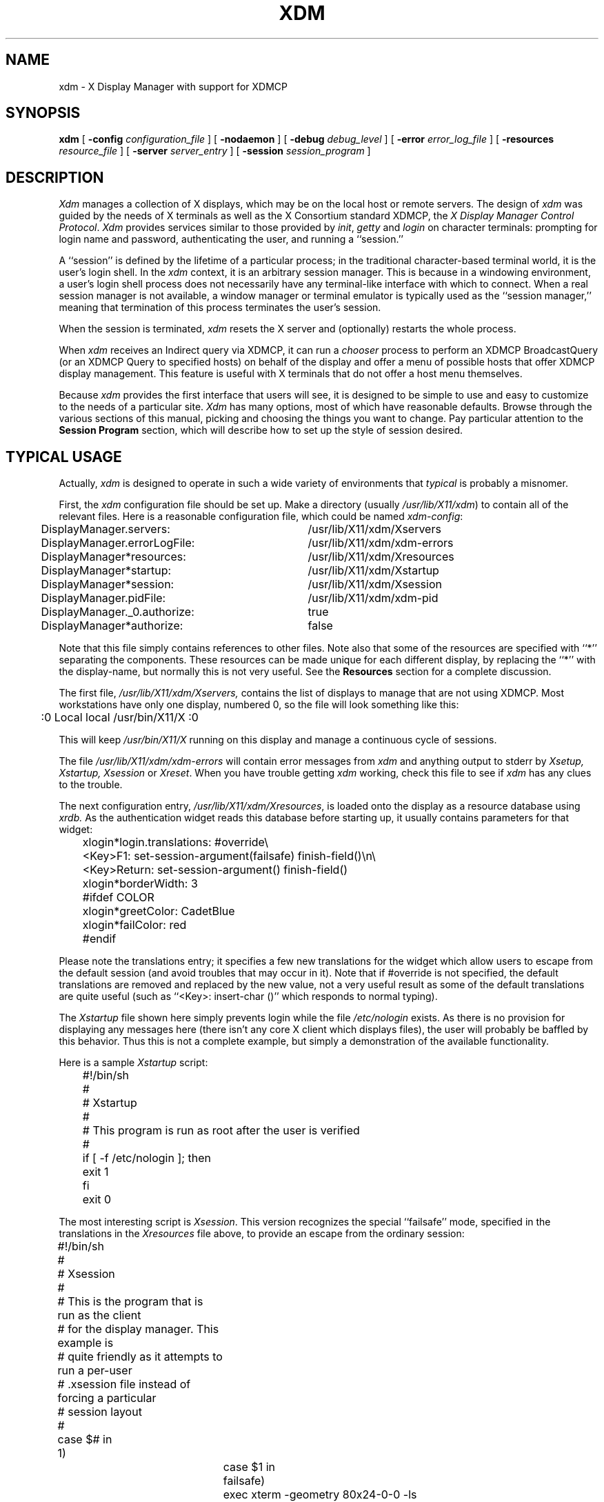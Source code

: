 .\" $XConsortium: xdm.man,v 1.26 91/07/31 18:45:39 gildea Exp $
.TH XDM 1 "Release 5" "X Version 11"
.SH NAME
xdm \- X Display Manager with support for XDMCP
.SH SYNOPSIS
.B xdm
[
.B \-config
.I configuration_file
] [
.B \-nodaemon
] [
.B \-debug
.I debug_level
] [
.B \-error
.I error_log_file
] [
.B \-resources
.I resource_file
] [
.B \-server
.I server_entry
] [
.B \-session
.I session_program
]
.SH DESCRIPTION
.PP
.I Xdm
manages a collection of X displays, which may be on the local host
or remote servers.  The design of
.I xdm
was guided by the needs of X terminals as well as the X Consortium standard
XDMCP, the \fIX Display Manager Control Protocol\fP.
.I Xdm
provides services similar to those provided by \fIinit\fP, \fIgetty\fP
and \fIlogin\fP on character terminals: prompting for login name and password,
authenticating the user, and running a ``session.''
.PP
A ``session'' is defined by the lifetime of a particular process; in the
traditional character-based terminal world, it is the user's login shell.
In the
.I xdm
context, it is an arbitrary session manager.  This is because in a windowing
environment, a user's login shell process does not necessarily have any
terminal-like interface with which to connect.
When a real session manager is not available, a window manager or terminal
emulator is typically used as the ``session manager,'' meaning that
termination of this process terminates the user's session.
.PP
When the session is terminated, \fIxdm\fP
resets the X server and (optionally) restarts the whole process.
.PP
When \fIxdm\fP receives an Indirect query via XDMCP, it can run a
\fIchooser\fP process to
perform an XDMCP BroadcastQuery (or an XDMCP Query to specified hosts)
on behalf of the display and
offer a menu of possible hosts that offer XDMCP display management.
This feature is useful with X terminals that do not offer a host
menu themselves.
.PP
Because
.I xdm
provides the first interface that users will see, it is designed to be
simple to use and easy to customize to the needs of a particular site.
.I Xdm
has many options, most of which have reasonable defaults.  Browse through the
various sections of this manual,
picking and choosing the things you want to change.
Pay particular attention to the
.B "Session Program"
section, which will describe how to
set up the style of session desired.
.PP
.SH "TYPICAL USAGE"
.PP
Actually,
.I xdm
is designed to operate in such a wide variety of environments that
.I typical
is probably a misnomer.
.PP
First, the
.I xdm
configuration file should be set up.
Make a directory (usually \fI/usr/lib/X11/xdm\fP)
to contain all of the relevant
files.  Here is a reasonable configuration file, which could be
named \fIxdm-config\fP:
.nf

.ta .5i 4i

	DisplayManager.servers:	/usr/lib/X11/xdm/Xservers
	DisplayManager.errorLogFile:	/usr/lib/X11/xdm/xdm-errors
	DisplayManager*resources:	/usr/lib/X11/xdm/Xresources
	DisplayManager*startup:	/usr/lib/X11/xdm/Xstartup
	DisplayManager*session:	/usr/lib/X11/xdm/Xsession
	DisplayManager.pidFile:	/usr/lib/X11/xdm/xdm-pid
	DisplayManager._0.authorize:	true
	DisplayManager*authorize:	false

.fi
.PP
Note that this file simply contains references to other files.  Note also
that some of the resources are specified with ``*'' separating the
components.  These resources can be made unique for each different display,
by replacing the ``*'' with the display-name, but normally this is not very
useful.  See the \fBResources\fP section for a complete discussion.
.PP
The first file, \fI/usr/lib/X11/xdm/Xservers,\fP
contains the list of displays to manage that are not using XDMCP.
Most workstations have only one display, numbered 0, so the file
will look something like this:
.nf
.ta .5i

	:0 Local local /usr/bin/X11/X :0

.fi
.PP
This will keep \fI/usr/bin/X11/X\fP running on this display and
manage a continuous cycle of sessions.
.PP
The file \fI/usr/lib/X11/xdm/xdm-errors\fP will contain error messages from
.I xdm
and anything output to stderr by \fIXsetup, Xstartup, Xsession\fP
or \fIXreset\fP.
When you have trouble getting
.I xdm
working, check this file to see if
.I xdm
has any clues to the trouble.
.PP
The next configuration entry, \fI/usr/lib/X11/xdm/Xresources\fP, is loaded onto
the display as a resource database using
.I xrdb.
As the authentication
widget reads this database before starting up, it usually contains
parameters for that widget:
.nf
.ta .5i 1i

	xlogin*login.translations: #override\\
		<Key>F1: set-session-argument(failsafe) finish-field()\\n\\
		<Key>Return: set-session-argument() finish-field()
	xlogin*borderWidth: 3
	#ifdef COLOR
	xlogin*greetColor: CadetBlue
	xlogin*failColor: red
	#endif

.fi
.PP
Please note the translations entry; it specifies
a few new translations for the widget which allow users to escape from the
default session (and avoid troubles that may occur in it).  Note that if
#override is not specified, the default translations are removed and replaced
by the new value, not a very useful result as some of the default translations
are quite useful (such as ``<Key>: insert-char ()'' which responds to normal
typing).
.PP
The \fIXstartup\fP file shown here simply prevents login while the
file \fI/etc/nologin\fP
exists.  As there is no provision for displaying any messages here
(there isn't any core X client which displays files),
the user will probably be baffled by this behavior.
Thus this is not a complete example, but
simply a demonstration of the available functionality.
.PP
Here is a sample \fIXstartup\fP script:
.nf
.ta .5i 1i

	#!/bin/sh
	#
	# Xstartup
	#
	# This program is run as root after the user is verified
	#
	if [ \-f /etc/nologin ]; then
		exit 1
	fi
	exit 0
.fi
.PP
.PP
The most interesting script is \fIXsession\fP.  This version recognizes
the special
``failsafe'' mode, specified in the translations
in the \fIXresources\fP file above, to provide an escape
from the ordinary session:
.nf
.ta .5i 1i 1.5i

	#!/bin/sh
	#
	# Xsession
	#
	# This is the program that is run as the client
	# for the display manager.  This example is
	# quite friendly as it attempts to run a per-user
	# .xsession file instead of forcing a particular
	# session layout
	#
	
	case $# in
	1)
		case $1 in
		failsafe)
			exec xterm \-geometry 80x24\-0\-0 \-ls
			;;
		esac
	esac
	
	startup=$HOME/.xsession
	resources=$HOME/.Xresources
	
	if [ \-f $startup ]; then
		exec $startup
		exec /bin/sh $startup
	else
		if [ ! \-f $resources ]; then
			resources=$HOME/.Xdefaults
		fi
		if [ \-f $resources ]; then
			xrdb \-load $resources
		fi
		twm &
		exec xterm \-geometry 80x24+10+10 \-ls
	fi

.fi
.SH OPTIONS
.PP
All of these options, except \fB\-config\fP,
specify values that can also be specified in the configuration file
as resources.
.IP "\fB\-config\fP \fIconfiguration_file\fP"
Names the configuration file, which specifies resources to control
the behavior of
.I xdm.
.I /usr/lib/X11/xdm/xdm-config
is the default.
.IP "\fB\-nodaemon\fP"
Specifies ``false'' as the value for the \fBDisplayManager.daemonMode\fP
resource.
This suppresses the normal daemon behavior, which is for
.I xdm
to close all file descriptors, disassociate itself from
the controlling terminal, and put
itself in the background when it first starts up.
.IP "\fB\-debug\fP \fIdebug_level\fP"
Specifies the numeric value for the \fBDisplayManager.debugLevel\fP
resource.  A non-zero value causes
.I xdm
to print lots of debugging statements to the terminal; it also disables the
\fBDisplayManager.daemonMode\fP resource, forcing
.I xdm
to run synchronously.  To interpret these debugging messages, a copy
of the source code for
.I xdm
is almost a necessity.  No attempt has been
made to rationalize or standardize the output.
.IP "\fB\-error\fP \fIerror_log_file\fP"
Specifies the value for the \fBDisplayManager.errorLogFile\fP resource.
This file contains errors from
.I xdm
as well as anything written to stderr by the various scripts and programs
run during the progress of the session.
.IP "\fB\-resources\fP \fIresource_file\fP"
Specifies the value for the \fBDisplayManager*resources\fP resource.  This file
is loaded using
.I xrdb
to specify configuration parameters for the
authentication widget.
.IP "\fB\-server\fP \fIserver_entry\fP"
Specifies the value for the \fBDisplayManager.servers\fP resource.
See the section
.B "Server Specification"
for a description of this resource.
.IP "\fB\-udpPort\fP \fIport_number\fP"
Specifies the value for the \fBDisplayManager.requestPort\fP resource.  This
sets the port-number which
.I xdm
will monitor for XDMCP requests.  As XDMCP
uses the registered well-known UDP port 177, this resource should
not be changed except for debugging.
.IP "\fB\-session\fP \fIsession_program\fP"
Specifies the value for the \fBDisplayManager*session\fP resource.  This
indicates the program to run as the session after the user has logged in.
.IP "\fB\-xrm\fP \fIresource_specification\fP"
Allows an arbitrary resource to be specified, as in most
X Toolkit applications.
.SH RESOURCES
At many stages the actions of
.I xdm
can be controlled through the use of its configuration file, which is in the
X resource format.
Some resources modify the behavior of
.I xdm
on all displays,
while others modify its behavior on a single display.  Where actions relate
to a specific display,
the display name is inserted into the resource name between
``DisplayManager'' and the final resource name segment.
For example, \fBDisplayManager.expo_0.startup\fP is the name of the 
resource which defines the startup shell file on the ``expo:0'' display.
Because the resource
manager uses colons to separate the name of the resource from its value and
dots to separate resource name parts,
.I xdm
substitutes underscores for both dots and colons when generating the resource
name.
.IP "\fBDisplayManager.servers\fP"
This resource either specifies a file name full of server entries, one per
line (if the value starts with a slash), or a single server entry.
See the section \fBServer Specification\fP for the details.
.IP "\fBDisplayManager.requestPort\fP"
This indicates the UDP port number which
.I xdm
uses to listen for incoming XDMCP requests.  Unless you need to debug the
system, leave this with its default value of 177.
.IP "\fBDisplayManager.errorLogFile\fP"
Error output is normally directed at the system console.  To redirect it,
set this resource to a file name.  A method to send these messages to
.I syslog
should be developed for systems which support it; however, the
wide variety of interfaces precludes any system-independent
implementation.  This file also contains any output directed to stderr
by the \fIXsetup, Xstartup, Xsession\fP and \fIXreset\fP files,
so it will contain descriptions
of problems in those scripts as well.
.IP "\fBDisplayManager.debugLevel\fP"
If the integer value of this resource is greater than zero,
reams of
debugging information will be printed.  It also disables daemon mode, which
would redirect the information into the bit-bucket, and
allows non-root users to run
.I xdm,
which would normally not be useful.
.IP "\fBDisplayManager.daemonMode\fP"
Normally,
.I xdm
attempts to make itself into a daemon process unassociated with any terminal.
This is
accomplished by forking and leaving the parent process to exit, then closing
file descriptors and releasing the controlling terminal.  In some
environments this is not desired (in particular, when debugging).  Setting
this resource to ``false'' will disable this feature.
.IP "\fBDisplayManager.pidFile\fP"
The filename specified will be created to contain an ASCII
representation of the process-id of the main
.I xdm
process.
.I Xdm
also uses file locking on this file
to attempt to eliminate multiple daemons running on
the same machine, which would cause quite a bit of havoc.
.IP "\fBDisplayManager.lockPidFile\fP"
This is the resource which controls whether
.I xdm
uses file locking to keep multiple display managers from running amok.
On System V, this
uses the \fIlockf\fP library call, while on BSD it uses \fIflock.\fP
.IP "\fBDisplayManager.authDir\fP"
This names a directory in which
.I xdm
stores authorization files while initializing the session.  The
default value is \fI/usr/lib/X11/xdm.\fP
.IP \fBDisplayManager.autoRescan\fP
This boolean controls whether
.I xdm
rescans the configuration, servers, access control and authentication keys
files after a session terminates and the files have changed.  By default it
is ``true.''  You can force
.I xdm
to reread these files by sending a SIGHUP to the main process.
.IP "\fBDisplayManager.removeDomainname\fP"
When computing the display name for XDMCP clients, the name resolver will
typically create a fully qualified host name for the terminal.  As this is
sometimes confusing,
.I xdm
will remove the domain name portion of the host name if it is the same as the
domain name of the local host when this variable is set.  By default the
value is ``true.''
.IP "\fBDisplayManager.keyFile\fP"
XDM-AUTHENTICATION-1 style XDMCP authentication requires that a private key
be shared between
.I xdm
and the terminal.  This resource specifies the file containing those
values.  Each entry in the file consists of a display name and the shared
key.  By default,
.I xdm
does not include support for XDM-AUTHENTICATION-1, as it requires DES which
is not generally distributable because of United States export restrictions.
.IP \fBDisplayManager.accessFile\fP
To prevent unauthorized XDMCP service and to allow forwarding of XDMCP
IndirectQuery requests, this file contains a database of hostnames which are
either allowed direct access to this machine, or have a list of hosts to
which queries should be forwarded to.  The format of this file is described
in the section
.B "XDMCP Access Control."
.IP \fBDisplayManager.exportList\fP
A whitespace-separated list of additional environment variables
to pass on to the \fIXsetup\fP,
\fIXstartup\fP, \fIXsession\fP, and \fIXreset\fP programs.
.IP \fBDisplayManager.randomFile\fP
A file to checksum to generate the seed of authorization keys.
This should be a file that changes frequently.
The default is \fI/dev/mem\fP.
.\"
.IP "\fBDisplayManager.DISPLAY.resources\fP"
This resource specifies the name of the file to be loaded by \fIxrdb\fP
as the resource database onto the root window of screen 0 of the display.
The \fIXsetup\fP program, the Login widget, and \fIchooser\fP will use
the resources set in this file.
This resource data base is loaded just before the authentication procedure
is started, so it can control the appearance of the login window.  See the
section
.B "Authentication Widget,"
which describes the various
resources that are appropriate to place in this file.
There is no default value for this resource, but
\fI/usr/lib/X11/xdm/Xresources\fP
is the conventional name.
.IP "\fBDisplayManager.DISPLAY.chooser\fP"
Specifies the program run to offer a host menu for Indirect queries
redirected to the special host name CHOOSER.
\fI/usr/lib/X11/xdm/chooser\fP is the default.
See the sections \fBXDMCP Access Control\fP and \fBChooser\fP.
.IP "\fBDisplayManager.DISPLAY.xrdb\fP"
Specifies the program used to load the resources.  By default,
.I xdm
uses \fI/usr/bin/X11/xrdb\fP.
.IP "\fBDisplayManager.DISPLAY.cpp\fP"
This specifies the name of the C preprocessor which is used by \fIxrdb\fP.
.IP "\fBDisplayManager.DISPLAY.setup\fP"
This specifies a program which is run (as root) before offering the
Login window.  This may be used to change the appearence of the screen
around the Login window or to put up other windows (e.g., you may want
to run \fIxconsole\fP here).
By default, no program is run.  The conventional name for a
file used here is \fIXsetup\fP.
See the section \fBSetup Program.\fP
.IP "\fBDisplayManager.DISPLAY.startup\fP"
This specifies a program which is run (as root) after the authentication
process succeeds.  By default, no program is run.  The conventional name for a
file used here is \fIXstartup\fP.
See the section \fBStartup Program.\fP
.IP "\fBDisplayManager.DISPLAY.session\fP"
This specifies the session to be executed (not running as root).
By default, \fI/usr/bin/X11/xterm\fP is
run.  The conventional name is \fIXsession\fP.
See the section
.B "Session Program."
.IP "\fBDisplayManager.DISPLAY.reset\fP"
This specifies a program which is run (as root) after the session terminates.
Again, by default no program is run.
The conventional name is \fIXreset\fP.
See the section
.B "Reset Program."
.IP "\fBDisplayManager.DISPLAY.openDelay\fP"
.IP "\fBDisplayManager.DISPLAY.openRepeat\fP"
.IP "\fBDisplayManager.DISPLAY.openTimeout\fP"
.IP "\fBDisplayManager.DISPLAY.startAttempts\fP"
These numeric resources control the behavior of
.I xdm
when attempting to open intransigent servers.  \fBopenDelay\fP is
the length of the
pause (in seconds) between successive attempts, \fBopenRepeat\fP is the
number of attempts to make, \fBopenTimeout\fP is the amount of time
to wait while actually
attempting the open (i.e., the maximum time spent in the
.IR connect (2)
system call) and \fBstartAttempts\fP is the number of times this entire process
is done before giving up on the server.  After \fBopenRepeat\fP attempts have been made,
or if \fBopenTimeout\fP seconds elapse in any particular attempt,
.I xdm
terminates and restarts the server, attempting to connect again.
This
process is repeated \fBstartAttempts\fP times, at which point the display is
declared dead and disabled.  Although
this behavior may seem arbitrary, it has been empirically developed and
works quite well on most systems.  The default values are
5 for \fBopenDelay\fP, 5 for \fBopenRepeat\fP, 30 for \fBopenTimeout\fP and
4 for \fBstartAttempts\fP.
.IP "\fBDisplayManager.DISPLAY.pingInterval\fP"
.IP "\fBDisplayManager.DISPLAY.pingTimeout\fP"
To discover when remote displays disappear,
.I xdm
occasionally pings them, using an X connection and \fIXSync\fP
calls.  \fBpingInterval\fP specifies the time (in minutes) between each
ping attempt, \fBpingTimeout\fP specifies the maximum amount of time (in
minutes) to wait for the terminal to respond to the request.  If the
terminal does not respond, the session is declared dead and terminated.  By
default, both are set to 5 minutes.  If you frequently use X terminals which
can become isolated from the managing host, you may wish to increase this
value.  The only worry is that sessions will continue to exist after the
terminal has been accidentally disabled.
.I xdm
will not ping local displays.  Although it would seem harmless, it is
unpleasant when the workstation session is terminated as a result of the
server hanging for NFS service and not responding to the ping.
.IP "\fBDisplayManager.DISPLAY.terminateServer\fP"
This boolean resource specifies whether the X server should be terminated
when a session terminates (instead of resetting it).  This option can be
used when the server tends to grow without bound over time, in order to limit
the amount of time the server is run.  The default value is ``false.''
.IP "\fBDisplayManager.DISPLAY.userPath\fP"
.I Xdm
sets the PATH environment variable for the session to this value.  It should
be a colon separated list of directories; see
.IR sh (1)
for a full description.
``:/bin:/usr/bin:/usr/bin/X11:/usr/ucb''
is a common setting.
The default value can be specified at build time in the X system
configuration file with DefaultUserPath;
.IP "\fBDisplayManager.DISPLAY.systemPath\fP"
.I Xdm
sets the PATH environment variable for the startup and reset scripts to the
value of this resource.  The default for this resource is specified
at build time by the DefaultSystemPath entry in the system configuration file;
``/etc:/bin:/usr/bin:/usr/bin/X11:/usr/ucb'' is a common choice.
Note the absence of ``.'' from this entry.  This is a good practice to
follow for root; it avoids many common Trojan Horse system penetration
schemes.
.IP "\fBDisplayManager.DISPLAY.systemShell\fP"
.I Xdm
sets the SHELL environment variable for the startup and reset scripts to the
value of this resource.  It is \fI/bin/sh\fP by default.
.IP "\fBDisplayManager.DISPLAY.failsafeClient\fP"
If the default session fails to execute,
.I xdm
will fall back to this program.  This program is executed with no
arguments, but executes using the same environment variables as
the session would have had (see the section \fBSession Program\fP).
By default, \fI/usr/bin/X11/xterm\fP is used.
.IP "\fBDisplayManager.DISPLAY.grabServer\fP"
.IP "\fBDisplayManager.DISPLAY.grabTimeout\fP"
To improve security,
.I xdm
grabs the server and keyboard while reading the login name and password.
The
\fBgrabServer\fP resource specifies if the server should be held for the
duration of the name/password reading.  When ``false,'' the server is ungrabbed
after the keyboard grab succeeds, otherwise the server is grabbed until just
before the session begins.  The default is ``false.''
The \fBgrabTimeout\fP resource specifies the maximum time
.I xdm
will wait for the grab to succeed.  The grab may fail if some other
client has the server grabbed, or possibly if the network latencies
are very high.  This resource has a default value of 3 seconds; you
should be cautious when raising it, as a user can be spoofed by a
look-alike window on the display.  If the grab fails,
.I xdm
kills and restarts the server (if possible) and the session.
.IP "\fBDisplayManager.DISPLAY.authorize\fP"
.IP "\fBDisplayManager.DISPLAY.authName\fP"
\fBauthorize\fP is a boolean resource which controls whether
.I xdm
generates and uses authorization for the local server connections.  If
authorization is used, \fBauthName\fP is a whitespace-separated list
of authorization mechanisms to use.
XDMCP connections dynamically specify which
authorization mechanisms are supported, so
\fBauthName\fP is ignored in this case.  When \fBauthorize\fP is set for a
display and authorization is not available, the user is informed by having a
different message displayed in the login widget.  By default, \fBauthorize\fP
is ``true''; \fBauthName\fP is ``MIT-MAGIC-COOKIE-1.''
.IP \fBDisplayManager.DISPLAY.authFile\fP
This file is used to communicate the authorization data from
.I xdm
to the server, using the \fB\-auth\fP server command line option.
It should be
kept in a directory which is not world-writable as it could easily be
removed, disabling the authorization mechanism in the server.
.IP "\fBDisplayManager.DISPLAY.authComplain\fP"
If set to ``false,'' disables the use of the \fBunsecureGreeting\fP
in the login window.
See the section \fBAuthentication Widget.\fP
The default is ``true.''
.IP "\fBDisplayManager.DISPLAY.resetSignal\fP"
The number of the signal \fIxdm\fP sends to reset the server.
See the section \fBControlling the Server.\fP
The default is 1 (SIGHUP).
.IP "\fBDisplayManager.DISPLAY.termSignal\fP"
The number of the signal \fIxdm\fP sends to terminate the server.
See the section \fBControlling the Server.\fP
The default is 15 (SIGTERM).
.IP "\fBDisplayManager.DISPLAY.resetForAuth\fP"
The original implementation of authorization in the sample server reread the
authorization file at server reset time, instead of when checking the
initial connection.  As
.I xdm
generates the authorization information just before connecting to the
display, an old server would not get up-to-date authorization information.
This resource causes
.I xdm
to send SIGHUP to the server after setting up the file, causing an
additional server reset to occur, during which time the new authorization
information will be read.
The default is ``false,'' which will work for all MIT servers.
.IP "\fBDisplayManager.DISPLAY.userAuthDir\fP"
When
.I xdm
is unable to write to the usual user authorization file ($HOME/.Xauthority),
it creates a unique file name in this directory and points the environment
variable XAUTHORITY at the created file.  It uses \fI/tmp\fP by default.
.SH "XDMCP ACCESS CONTROL"
.PP
The database file specified by the \fBDisplayManager.accessFile\fP provides
information which
.I xdm
uses to control access from displays requesting XDMCP service.  This file
contains three types of entries:  entries which control the response to
Direct and Broadcast queries, entries which control the response to
Indirect queries, and macro definitions.
.PP
The format of the Direct entries is simple, either a host name or a
pattern, which is distinguished from a host name by the inclusion of
one or more meta characters (`*' matches any sequence of 0 or more
characters, and `?' matches any single character) which are compared against
the host name of the display device.
If the entry is a host name, all comparisons are done using
network addresses, so any name which converts to the correct network address
may be used.
For patterns, only canonical host names are used
in the comparison, so ensure that you do not attempt to match
aliases.
Preceding either a host name or a pattern with a `!' character
causes hosts which
match that entry to be excluded.
.PP
An Indirect entry also contains a host name or pattern,
but follows it with a list of
host names or macros to which indirect queries should be sent.
.PP
A macro definition contains a macro name and a list of host names and
other macros that
the macro expands to.  To distinguish macros from hostnames, macro
names start with a `%' character.  Macros may be nested.
.PP
Indirect entries
may also specify to have \fIxdm\fP run \fIchooser\fP to offer a menu
of hosts to connect to.  See the section \fBChooser\fP.
.PP
When checking access for a particular display host, each entry is scanned in
turn and the first matching entry determines the response.  Direct and
Broadcast
entries are ignored when scanning for an Indirect entry and vice-versa.
.PP
Blank lines are ignored, `#' is treated as a comment
delimiter causing the rest of that line to be ignored,
and `\e\fInewline\fP'
causes the newline to be ignored, allowing indirect host lists to span
multiple lines.
.PP
Here is an example Xaccess file:
.LP
.ta 2i 4i
.nf
#
# Xaccess \- XDMCP access control file
#

#
# Direct/Broadcast query entries
#

!xtra.lcs.mit.edu	# disallow direct/broadcast service for xtra
bambi.ogi.edu	# allow access from this particular display
*.lcs.mit.edu	# allow access from any display in LCS

#
# Indirect query entries
#

%HOSTS	expo.lcs.mit.edu xenon.lcs.mit.edu \\
	excess.lcs.mit.edu kanga.lcs.mit.edu

extract.lcs.mit.edu	xenon.lcs.mit.edu	#force extract to contact xenon
!xtra.lcs.mit.edu	dummy	#disallow indirect access
*.lcs.mit.edu	%HOSTS	#all others get to choose
.fi
.SH CHOOSER
.PP
For X terminals that do not offer a host menu for use with Broadcast
or Indirect queries, the \fIchooser\fP program can do this for them.
In the \fIXaccess\fP file, specify ``CHOOSER'' as the first entry in
the Indirect host list.  \fIChooser\fP will send a Query request to
each of the remaining host names in the list and offer a menu of all
the hosts that respond.
.PP
The list may consist of the word ``BROADCAST,'' in which case
\fIchooser\fP will send a Broadcast instead, again offering a menu of
all hosts that respond.  Note that on some operating systems, UDP
packets cannot be broadcast, so this feature will not work.
.PP
Example \fIXaccess\fP file using \fIchooser\fP:

.nf
extract.lcs.mit.edu	CHOOSER %HOSTS	#offer a menu of these hosts
xtra.lcs.mit.edu	CHOOSER BROADCAST	#offer a menu of all hosts
.fi
.PP
The program to use for \fIchooser\fP is specified by the
\fBDisplayManager.DISPLAY.chooser\fP resource.
Resources for this program
can be put into the file named by
\fBDisplayManager.DISPLAY.resources\fP.
.SH "SERVER SPECIFICATION"
The resource \fBDisplayManager.servers\fP gives a server specification
or, if the values starts with a slash (/), the name of a file
containing server specifications, one per line.
.PP
Each specification
indicates a display which should constantly be managed and which is
not using XDMCP.  Each consists of at least three parts:  a display
name, a display class, a display type, and (for local servers) a command
line to start the server.  A typical entry for local display number 0 would
be:
.nf

  :0 Digital-QV local /usr/bin/X11/X :0

.fi
The display types are:
.ta 1i
.nf

local		local display: \fIxdm\fP must run the server
foreign		remote display: \fIxdm\fP opens an X connection to a running server

.fi
.PP
The display name must be something that can be passed in the \fB\-display\fP
option to an X program.  This string is used to generate the display-specific
resource names, so be careful to match the
names (e.g. use ``:0 local /usr/bin/X11/X :0'' instead of ``localhost:0 local
/usr/bin/X11/X :0'' if your other resources are specified as
``DisplayManager._0.session'').  The display class portion is also used in the
display-specific resources, as the class of the resource.  This is
useful if you have a large collection of similar displays (like a corral of
X terminals) and would like to set resources for groups of them.  When using
XDMCP, the display is required to specify the display class, so the manual
for your particular X terminal should document the display class
string for your device.  If it doesn't, you can run
.I xdm
in debug mode and
look at the resource strings which it generates for that device, which will
include the class string.
.SH "SETUP PROGRAM"
The \fIXsetup\fP file is run after
the server is reset, but before the Login window is offered.
The file is typically a shell script.
It is run as root, so should be careful about security.
This is the place to change the root background or bring up other
windows that should appear on the screen along with the Login widget.
.PP
In addition to any specified by \fBDisplayManager.exportList\fP,
the following environment variables are passed:
.nf
.ta .5i 2i

	DISPLAY	the associated display name
	PATH	the value of \fBDisplayManager.DISPLAY.systemPath\fP
	SHELL	the value of \fBDisplayManager.DISPLAY.systemShell\fP
	XAUTHORITY	may be set to an authority file
.fi
.PP
Note that since \fIxdm\fP grabs the keyboard, any other windows will not be
able to receive keyboard input.  They will be able to interact with
the mouse, however; beware of potential security holes here.
If \fBDisplayManager.DISPLAY.grabServer\fP is set,
\fIXsetup\fP will not be able to connect
to the display at all.
Resources for this program
can be put into the file named by
\fBDisplayManager.DISPLAY.resources\fP.
.SH "AUTHENTICATION WIDGET"
The authentication widget reads a name/password pair
from the keyboard.  Nearly every imaginable
parameter can be controlled with a resource.  Resources for this widget
should be put into the file named by
\fBDisplayManager.DISPLAY.resources\fP.  All of these have reasonable
default values, so it is not necessary to specify any of them.
.IP "\fBxlogin.Login.width, xlogin.Login.height, xlogin.Login.x, xlogin.Login.y\fP"
The geometry of the Login widget is normally computed automatically.  If you
wish to position it elsewhere, specify each of these resources.
.IP "\fBxlogin.Login.foreground\fP"
The color used to display the typed-in user name.
.IP "\fBxlogin.Login.font\fP"
The font used to display the typed-in user name.
.IP "\fBxlogin.Login.greeting\fP"
A string which identifies this window.
The default is ``X Window System.''
.IP "\fBxlogin.Login.unsecureGreeting\fP"
When X authorization is requested in the configuration file for this
display and none is in use, this greeting replaces the standard
greeting.  The default is ``This is an unsecure session''
.IP "\fBxlogin.Login.greetFont\fP"
The font used to display the greeting.
.IP "\fBxlogin.Login.greetColor\fP"
The color used to display the greeting.
.IP "\fBxlogin.Login.namePrompt\fP"
The string displayed to prompt for a user name.
.I Xrdb
strips trailing white space from resource values, so to add spaces at
the end of the prompt (usually a nice thing), add spaces escaped with
backslashes.  The default is ``Login:  ''
.IP "\fBxlogin.Login.passwdPrompt\fP"
The string displayed to prompt for a password.
The default is ``Password:  ''
.IP "\fBxlogin.Login.promptFont\fP"
The font used to display both prompts.
.IP "\fBxlogin.Login.promptColor\fP"
The color used to display both prompts.
.IP "\fBxlogin.Login.fail\fP"
A message which is displayed when the authentication fails.
The default is ``Login incorrect''
.IP "\fBxlogin.Login.failFont\fP"
The font used to display the failure message.
.IP "\fBxlogin.Login.failColor\fP"
The color used to display the failure message.
.IP "\fBxlogin.Login.failTimeout\fP"
The number of seconds that the failure message is displayed.
The default is 30.
.IP "\fBxlogin.Login.translations\fP"
This specifies the translations used for the login widget.  Refer to the X
Toolkit documentation for a complete discussion on translations.  The default
translation table is:
.nf
.ta .5i 2i

	Ctrl<Key>H:	delete-previous-character() \\n\\
	Ctrl<Key>D:	delete-character() \\n\\
	Ctrl<Key>B:	move-backward-character() \\n\\
	Ctrl<Key>F:	move-forward-character() \\n\\
	Ctrl<Key>A:	move-to-begining() \\n\\
	Ctrl<Key>E:	move-to-end() \\n\\
	Ctrl<Key>K:	erase-to-end-of-line() \\n\\
	Ctrl<Key>U:	erase-line() \\n\\
	Ctrl<Key>X:	erase-line() \\n\\
	Ctrl<Key>C:	restart-session() \\n\\
	Ctrl<Key>\\\\:	abort-session() \\n\\
	<Key>BackSpace:	delete-previous-character() \\n\\
	<Key>Delete:	delete-previous-character() \\n\\
	<Key>Return:	finish-field() \\n\\
	<Key>:	insert-char() \\

.fi
.PP
The actions which are supported by the widget are:
.IP "delete-previous-character"
Erases the character before the cursor.
.IP "delete-character"
Erases the character after the cursor.
.IP "move-backward-character"
Moves the cursor backward.
.IP "move-forward-character"
Moves the cursor forward.
.IP "move-to-begining"
(Apologies about the spelling error.)
Moves the cursor to the beginning of the editable text.
.IP "move-to-end"
Moves the cursor to the end of the editable text.
.IP "erase-to-end-of-line"
Erases all text after the cursor.
.IP "erase-line"
Erases the entire text.
.IP "finish-field"
If the cursor is in the name field, proceeds to the password field; if the
cursor is in the password field, checks the current name/password pair.  If
the name/password pair is valid, \fIxdm\fP
starts the session.  Otherwise the failure message is displayed and
the user is prompted again.
.IP "abort-session"
Terminates and restarts the server.
.IP "abort-display"
Terminates the server, disabling it.  This is a rash action and
is not accessible in the default configuration.  It can be used to
stop \fIxdm\fP
when shutting the system down or when using \fIxdmshell.\fP
.IP "restart-session"
Resets the X server and starts a new session.  This can be used when
the resources have been changed and you want to test them or when
the screen has been overwritten with system messages.
.IP "insert-char"
Inserts the character typed.
.IP "set-session-argument"
Specifies a single word argument which is passed to the session at startup.
See the sections \fBSession Program\fP and \fBTypical Usage\fP.
.IP "allow-all-access"
Disables access control in the server.  This can be used when
the .Xauthority file cannot be created by
.I xdm.
Be very careful using this;
it might be better to disconnect the machine from the network
before doing this.
.SH "STARTUP PROGRAM"
.PP
The \fIXstartup\fP file is typically a shell script.
It is run as root and should be
very careful about security.  This is the place to put commands which add
entries to \fI/etc/utmp,\fP mount users' home directories from file servers,
display the message of the day, or abort the session if logins are not
allowed.
.PP
In addition to any specified by \fBDisplayManager.exportList\fP,
the following environment variables are passed:
.nf
.ta .5i 2i

	DISPLAY	the associated display name
	HOME	the initial working directory of the user
	USER	the user name
	PATH	the value of \fBDisplayManager.DISPLAY.systemPath\fP
	SHELL	the value of \fBDisplayManager.DISPLAY.systemShell\fP
	XAUTHORITY	may be set to an authority file

.fi
.PP
No arguments are passed to the script.
.I Xdm
waits until this script exits before starting the user session.  If the
exit value of this script is non-zero,
.I xdm
discontinues the session and starts another authentication
cycle.
.SH "SESSION PROGRAM"
.PP
The \fIXsession\fP program is the command which is run as the user's session.
It is run with
the permissions of the authorized user.
.PP
In addition to any specified by \fBDisplayManager.exportList\fP,
the following environment variables are passed:
.nf
.ta .5i 2i

	DISPLAY	the associated display name
	HOME	the initial working directory of the user
	USER	the user name
	PATH	the value of \fBDisplayManager.DISPLAY.userPath\fP
	SHELL	the user's default shell (from \fIgetpwnam\fP)
	XAUTHORITY	may be set to a non-standard authority file

.fi
.PP
At most installations, \fIXsession\fP should look in $HOME for
a file \fI\.xsession,\fP
which contains commands that each user would like to use as a session.
\fIXsession\fP should also
implement a system default session if no user-specified session exists.
See the section \fBTypical Usage\fP.
.PP
An argument may be passed to this program from the authentication widget
using the `set-session-argument' action.  This can be used to select
different styles of session.  One good use of this feature is to allow
the user to escape from the ordinary session when it fails.  This
allows users to repair their own \fI.xsession\fP if it fails,
without requiring administrative intervention.  The section \fBTypical Usage\fP
demonstrates this feature.
.SH "RESET PROGRAM"
.PP
Symmetrical with \fIXstartup\fP,
the \fIXreset\fP script is run after the user session has
terminated.  Run as root, it should contain commands that undo
the effects of commands in \fIXstartup,\fP removing entries
from \fI/etc/utmp\fP
or unmounting directories from file servers.  The environment
variables that were passed to \fIXstartup\fP are also
passed to \fIXreset\fP.
.SH "CONTROLLING THE SERVER"
.I Xdm
controls local servers using POSIX signals.  SIGHUP is expected to reset the
server, closing all client connections and performing other cleanup
duties.  SIGTERM is expected to terminate the server.
If these signals do not perform the expected actions,
the resources \fBDisplayManager.DISPLAY.resetSignal\fP and
\fBDisplayManager.DISPLAY.termSignal\fP can specify alternate signals.
.PP
To control remote terminals not using XDMCP,
.I xdm
searches the window hierarchy on the display and uses the protocol request
KillClient in an attempt to clean up the terminal for the next session.  This
may not actually kill all of the clients, as only those which have created
windows will be noticed.  XDMCP provides a more sure mechanism; when
.I xdm
closes its initial connection, the session is over and the terminal is
required to close all other connections.
.SH "CONTROLLING XDM"
.PP
.I Xdm
responds to two signals: SIGHUP and SIGTERM.  When sent a SIGHUP,
.I xdm
rereads the configuration file, the access control file, and the servers
file.  For the servers file, it notices if entries have been added or
removed.  If a new entry has been added,
.I xdm
starts a session on the associated display.  Entries which have been removed
are disabled immediately, meaning that any session in progress will be
terminated without notice and no new session will be started.
.PP
When sent a SIGTERM,
.I xdm
terminates all sessions in progress and exits.  This can be used when
shutting down the system.
.PP
.I Xdm
attempts to mark its various sub-processes for
.IR ps (1)
by editing the
command line argument list in place.  Because
.I xdm
can't allocate additional
space for this task, it is useful to start
.I xdm
with a reasonably long
command line (using the full path name should be enough).
Each process which is
servicing a display is marked \fB\-\fP\fIdisplay.\fP
.SH "OTHER POSSIBILITIES"
.PP
You can use \fIxdm\fP
to run a single session at a time, using the 4.3 \fIinit\fP
options or other suitable daemon by specifying the server on the command
line:
.nf
.ta .5i

	xdm \-server ":0 SUN-3/60CG4 local /usr/bin/X :0"

.fi
.PP
Or, you might have a file server and a collection of X terminals.  The
configuration for this is identical to the sample above,
except the \fIXservers\fP file would look like
.nf
.ta .5i

	extol:0 VISUAL-19 foreign
	exalt:0 NCD-19 foreign
	explode:0 NCR-TOWERVIEW3000 foreign

.fi
.PP
This directs
.I xdm
to manage sessions on all three of these terminals.  See the section
\fBControlling Xdm\fP for a description of using signals to enable
and disable these terminals in a manner reminiscent of
.IR init (8).
.SH LIMITATIONS
One thing that
.I xdm
isn't very good at doing is coexisting with other window systems.  To use
multiple window systems on the same hardware, you'll probably be more
interested in
.I xinit.
.SH FILES
.TP 20
.I /usr/lib/X11/xdm/xdm-config
the default configuration file
.TP 20
.I /usr/lib/X11/xdm/Xaccess
the default access file, listing authorized displays
.TP 20
.I /usr/lib/X11/xdm/Xservers
the default server file, listing non-XDMCP servers to manage
.TP 20
.I $(HOME)/.Xauthority
user authorization file where \fIxdm\fP stores keys for clients to read
.TP 20
.I /usr/lib/X11/xdm/chooser
the default chooser
.TP 20
.I /usr/bin/X11/xrdb
the default resource database loader
.TP 20
.I /usr/bin/X11/X
the default server
.TP 20
.I /usr/bin/X11/xterm
the default session program and failsafe client
.TP 20
.I /usr/lib/X11/xdm/A<host>\-<suffix>
the default place for authorization files
.SH "SEE ALSO"
.IR X (1),
.IR xinit (1),
.IR xauth (1),
.IR Xsecurity (1),
and XDMCP
.SH COPYRIGHT
Copyright 1988, Massachusetts Institute of Technology.
.br
See
.IR X (1)
for a full statement of rights and permissions.
.SH AUTHOR
Keith Packard, MIT X Consortium

